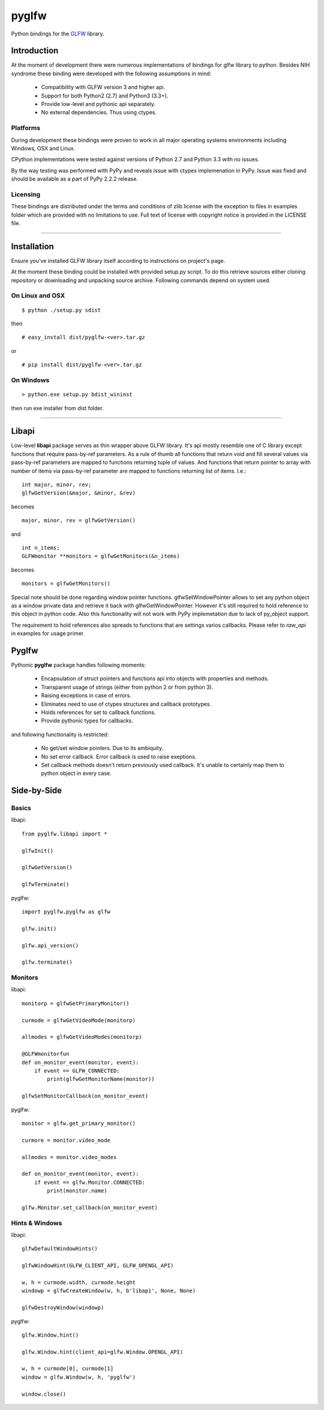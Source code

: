 
======
pyglfw
======

Python bindings for the `GLFW <http://www.glfw.org/>`_ library.

Introduction
============

At the moment of development there were numerous
implementations of bindings for glfw library to python.
Besides NIH syndrome these binding were developed
with the following assumptions in mind:

 - Compatibility with GLFW version 3 and higher api.
 - Support for both Python2 (2.7) and Python3 (3.3+).
 - Provide low-level and pythonic api separately.
 - No external dependencies. Thus using ctypes.

Platforms
---------

During development these bindings were proven to work 
in all major operating systems environments including
Windows, OSX and Linux.

CPython implementations were tested against versions
of Python 2.7 and Python 3.3 with no issues.

By the way testing was performed with PyPy and reveals
issue with ctypes implemenation in PyPy. Issue was fixed
and should be available as a part of PyPy 2.2.2 release.


Licensing
---------

These bindings are distributed under the terms and
conditions of zlib license with the exception to files
in examples folder which are provided with no limitations
to use. Full text of license with copyright notice is
provided in the LICENSE file.

-------

Installation
============

Ensure you've installed GLFW library itself according
to instructions on project's page.

At the moment these binding could be installed with
provided setup.py script. To do this retrieve sources
either cloning repository or downloading and unpacking
source archive. Following commands depend on system
used.


On Linux and OSX
----------------

::

    $ python ./setup.py sdist

then

::

    # easy_install dist/pyglfw-<ver>.tar.gz

or

::

    # pip install dist/pyglfw-<ver>.tar.gz


On Windows
----------

::

    > python.exe setup.py bdist_wininst

then run exe installer from dist folder.

-------

Libapi
======

Low-level **libapi** package serves as thin wrapper
above GLFW library. It's api mostly resemble one of
C library except functions that require pass-by-ref
parameters. As a rule of thumb all functions that
return void and fill several values via pass-by-ref
parameters are mapped to functions returning tuple
of values. And functions that return pointer to array
with number of items via pass-by-ref parameter are 
mapped to functions returning list of items. I.e.:

::

    int major, minor, rev;
    glfwGetVersion(&major, &minor, &rev)

becomes

::

    major, minor, rev = glfwGetVersion()

and

::

    int n_items;
    GLFWmonitor **monitors = glfwGetMonitors(&n_items)

becomes

::
     
    monitors = glfwGetMonitors()


Special note should be done regarding window pointer
functions. glfwSetWindowPointer allows to set any 
python object as a window private data and retrieve
it back with glfwGetWindowPointer. However it's still
required to hold reference to this object in python
code. Also this functionality will not work with PyPy
implemetation due to lack of py_object support.

The requirement to hold references also spreads to
functions that are settings varios callbacks. Please
refer to *raw_api* in examples for usage primer.

Pyglfw
======

Pythonic **pyglfw** package handles following moments:

 - Encapsulation of struct pointers and functions api
   into objects with properties and methods.
 - Transparent usage of strings (either from python 2
   or from python 3).
 - Raising exceptions in case of errors.
 - Eliminates need to use of ctypes structures and
   callback prototypes.
 - Holds references for set to callback functions.
 - Provide pythonic types for callbacks.

and following functionality is restricted:

 - No get/set window pointers. Due to its ambiquity.
 - No set error callback. Error callback is used to
   raise exeptions.
 - Set callback methods doesn't return previously
   used callback. It's unable to certainly map them
   to python object in every case.

Side-by-Side
============

Basics
------

libapi:

::

   from pyglfw.libapi import *

   glfwInit()

   glfwGetVersion()

   glfwTerminate()

pyglfw:

::

   import pyglfw.pyglfw as glfw

   glfw.init()

   glfw.api_version()

   glfw.terminate()

Monitors
--------

libapi:

::

   monitorp = glfwGetPrimaryMonitor()

   curmode = glfwGetVideoMode(monitorp)

   allmodes = glfwGetVideoModes(monitorp)

   @GLFWmonitorfun
   def on_monitor_event(monitor, event):
       if event == GLFW_CONNECTED:
           print(glfwGetMonitorName(monitor))

   glfwSetMonitorCallback(on_monitor_event)

pyglfw:

::

   monitor = glfw.get_primary_monitor()

   curmore = monitor.video_mode

   allmodes = monitor.video_modes

   def on_monitor_event(monitor, event):
       if event == glfw.Monitor.CONNECTED:
           print(monitor.name)

   glfw.Monitor.set_callback(on_monitor_event)

Hints & Windows
---------------

libapi:

::

   glfwDefaultWindowHints()

   glfwWindowHint(GLFW_CLIENT_API, GLFW_OPENGL_API)

   w, h = curmode.width, curmode.height
   windowp = glfwCreateWindow(w, h, b'libapi', None, None)

   glfwDestroyWindow(windowp)

pyglfw:

::

   glfw.Window.hint()

   glfw.Window.hint(client_api=glfw.Window.OPENGL_API)

   w, h = curmode[0], curmode[1]
   window = glfw.Window(w, h, 'pyglfw')

   window.close()


